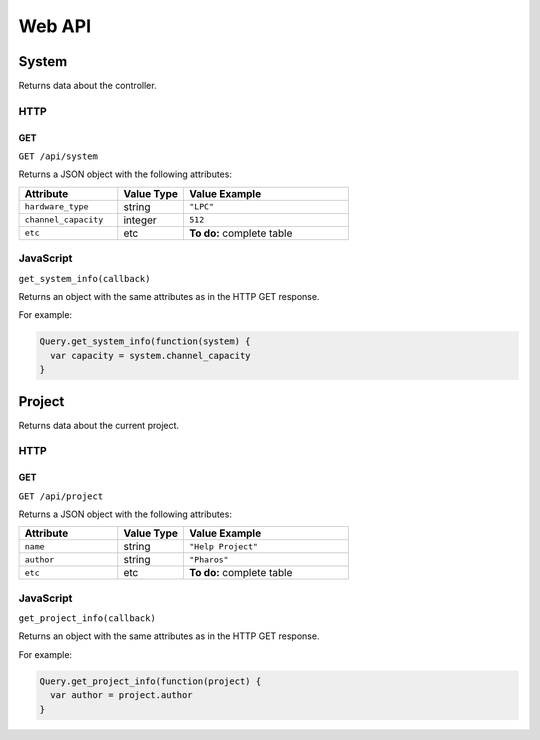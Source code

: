 Web API
#######

System
******

Returns data about the controller.

HTTP
====

GET
---

``GET /api/system``

Returns a JSON object with the following attributes:

.. list-table::
   :widths: 3 2 5
   :header-rows: 1

   * - Attribute
     - Value Type
     - Value Example
   * - ``hardware_type``
     - string
     - ``"LPC"``
   * - ``channel_capacity``
     - integer
     - ``512``
   * - ``etc``
     - etc
     - **To do:** complete table

JavaScript
==========

``get_system_info(callback)``

Returns an object with the same attributes as in the HTTP GET response.

For example:

.. code-block:: js

   Query.get_system_info(function(system) {
     var capacity = system.channel_capacity
   }

Project
*******

Returns data about the current project.

HTTP
====

GET
---

``GET /api/project``

Returns a JSON object with the following attributes:

.. list-table::
   :widths: 3 2 5
   :header-rows: 1

   * - Attribute
     - Value Type
     - Value Example
   * - ``name``
     - string
     - ``"Help Project"``
   * - ``author``
     - string
     - ``"Pharos"``
   * - ``etc``
     - etc
     - **To do:** complete table

JavaScript
==========

``get_project_info(callback)``

Returns an object with the same attributes as in the HTTP GET response.

For example:

.. code-block:: js

   Query.get_project_info(function(project) {
     var author = project.author
   }
